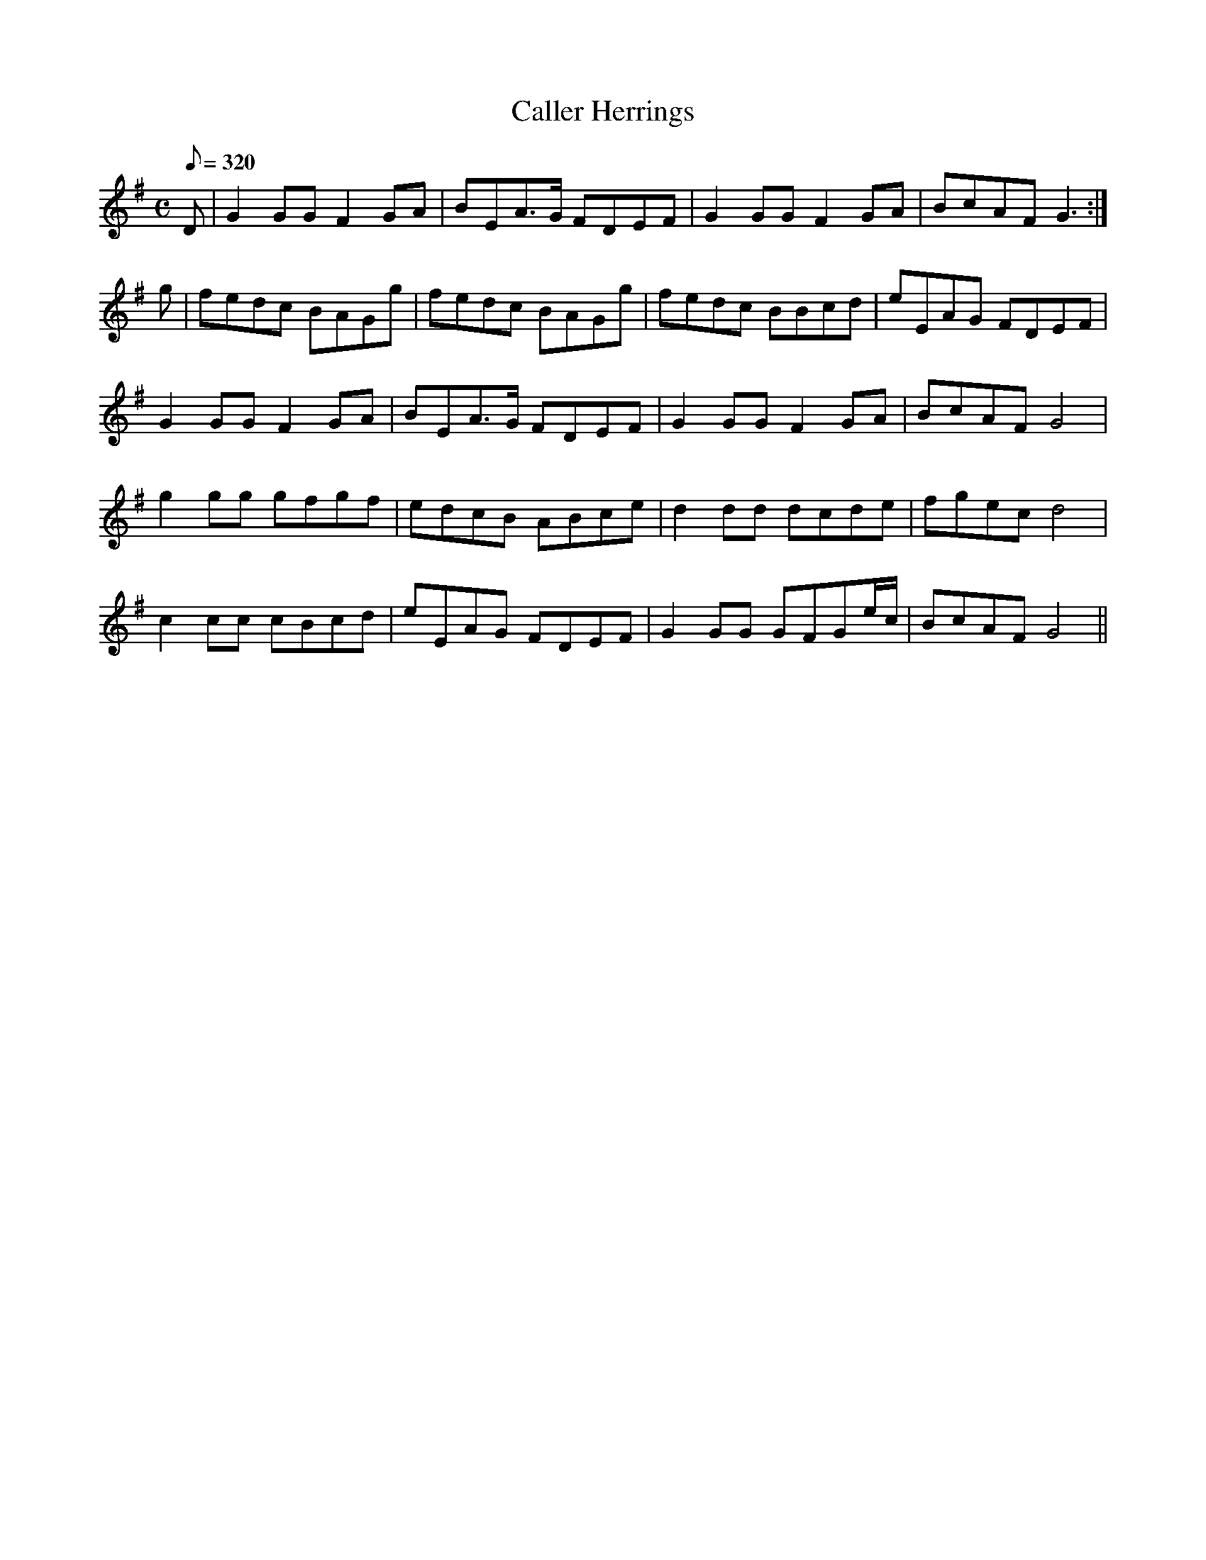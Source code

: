 X:150
T: Caller Herrings
N: O'Farrell's Pocket Companion v.2 (Sky ed. p.77-8)
N: "Scotch"
N: Not sure what "caller" means.
M: C
R: reel
L: 1/8
Q: 320
K: G
D|G2 GG F2 GA|BEA>G FDEF|G2 GG F2 GA|BcAF G3 :|
g|fedc BAGg|fedc BAGg|fedc BBcd|eEAG FDEF|
G2 GG F2 GA|BEA>G FDEF|G2 GG F2 GA|BcAF G4|
g2 gg gfgf|edcB ABce|d2 dd dcde|fgec d4|
c2 cc cBcd|eEAG FDEF|G2 GG GFGe/c/|BcAF G4||
